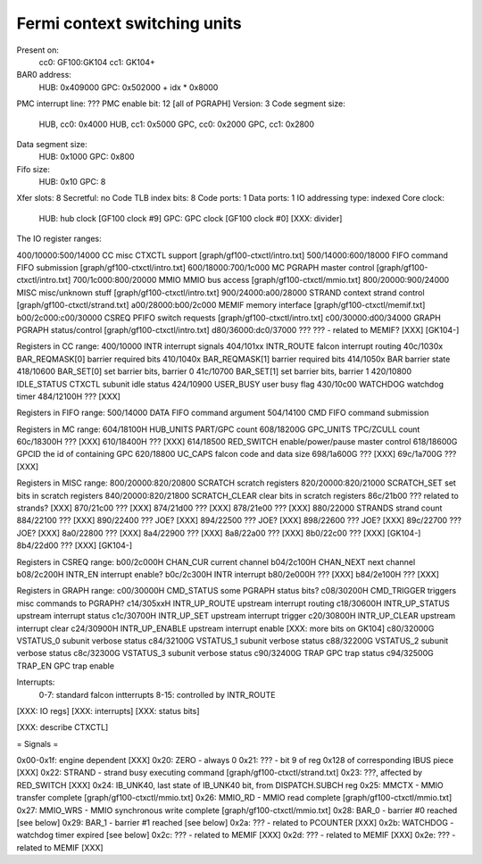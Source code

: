 =============================
Fermi context switching units
=============================

.. todo:: convert

Present on:
	cc0: GF100:GK104
	cc1: GK104+
BAR0 address:
	HUB: 0x409000
	GPC: 0x502000 + idx * 0x8000
PMC interrupt line: ???
PMC enable bit: 12 [all of PGRAPH]
Version: 3
Code segment size:
	HUB, cc0: 0x4000
	HUB, cc1: 0x5000
	GPC, cc0: 0x2000
	GPC, cc1: 0x2800
Data segment size:
	HUB: 0x1000
	GPC: 0x800
Fifo size:
	HUB: 0x10
	GPC: 8
Xfer slots: 8
Secretful: no
Code TLB index bits: 8
Code ports: 1
Data ports: 1
IO addressing type: indexed
Core clock:
	HUB: hub clock [GF100 clock #9]
	GPC: GPC clock [GF100 clock #0] [XXX: divider]

The IO register ranges:

400/10000:500/14000 CC		misc CTXCTL support	[graph/gf100-ctxctl/intro.txt]
500/14000:600/18000 FIFO	command FIFO submission	[graph/gf100-ctxctl/intro.txt]
600/18000:700/1c000 MC		PGRAPH master control	[graph/gf100-ctxctl/intro.txt]
700/1c000:800/20000 MMIO	MMIO bus access		[graph/gf100-ctxctl/mmio.txt]
800/20000:900/24000 MISC	misc/unknown stuff	[graph/gf100-ctxctl/intro.txt]
900/24000:a00/28000 STRAND	context strand control	[graph/gf100-ctxctl/strand.txt]
a00/28000:b00/2c000 MEMIF	memory interface	[graph/gf100-ctxctl/memif.txt]
b00/2c000:c00/30000 CSREQ	PFIFO switch requests	[graph/gf100-ctxctl/intro.txt]
c00/30000:d00/34000 GRAPH	PGRAPH status/control	[graph/gf100-ctxctl/intro.txt]
d80/36000:dc0/37000 ???		??? - related to MEMIF? [XXX] [GK104-]

Registers in CC range:
400/10000  INTR			interrupt signals
404/101xx  INTR_ROUTE		falcon interrupt routing
40c/1030x  BAR_REQMASK[0]	barrier required bits
410/1040x  BAR_REQMASK[1]	barrier required bits
414/1050x  BAR			barrier state
418/10600  BAR_SET[0]		set barrier bits, barrier 0
41c/10700  BAR_SET[1]		set barrier bits, barrier 1
420/10800  IDLE_STATUS		CTXCTL subunit idle status
424/10900  USER_BUSY		user busy flag
430/10c00  WATCHDOG		watchdog timer
484/12100H ???			[XXX]

Registers in FIFO range:
500/14000  DATA			FIFO command argument
504/14100  CMD			FIFO command submission

Registers in MC range:
604/18100H HUB_UNITS		PART/GPC count
608/18200G GPC_UNITS		TPC/ZCULL count
60c/18300H ???			[XXX]
610/18400H ???			[XXX]
614/18500  RED_SWITCH		enable/power/pause master control
618/18600G GPCID		the id of containing GPC
620/18800  UC_CAPS		falcon code and data size
698/1a600G ???			[XXX]
69c/1a700G ???			[XXX]

Registers in MISC range:
800/20000:820/20800  SCRATCH		scratch registers
820/20000:820/21000  SCRATCH_SET	set bits in scratch registers
840/20000:820/21800  SCRATCH_CLEAR	clear bits in scratch registers
86c/21b00  ???			related to strands? [XXX]
870/21c00  ???			[XXX]
874/21d00  ???			[XXX]
878/21e00  ???			[XXX]
880/22000  STRANDS		strand count
884/22100  ???			[XXX]
890/22400  ???			JOE? [XXX]
894/22500  ???			JOE? [XXX]
898/22600  ???			JOE? [XXX]
89c/22700  ???			JOE? [XXX]
8a0/22800  ???			[XXX]
8a4/22900  ???			[XXX]
8a8/22a00  ???			[XXX]
8b0/22c00  ???			[XXX] [GK104-]
8b4/22d00  ???			[XXX] [GK104-]

Registers in CSREQ range:
b00/2c000H CHAN_CUR		current channel
b04/2c100H CHAN_NEXT		next channel
b08/2c200H INTR_EN		interrupt enable?
b0c/2c300H INTR			interrupt
b80/2e000H ???			[XXX]
b84/2e100H ???			[XXX]

Registers in GRAPH range:
c00/30000H CMD_STATUS		some PGRAPH status bits?
c08/30200H CMD_TRIGGER		triggers misc commands to PGRAPH?
c14/305xxH INTR_UP_ROUTE	upstream interrupt routing
c18/30600H INTR_UP_STATUS	upstream interrupt status
c1c/30700H INTR_UP_SET		upstream interrupt trigger
c20/30800H INTR_UP_CLEAR	upstream interrupt clear
c24/30900H INTR_UP_ENABLE	upstream interrupt enable [XXX: more bits on GK104]
c80/32000G VSTATUS_0		subunit verbose status
c84/32100G VSTATUS_1		subunit verbose status
c88/32200G VSTATUS_2		subunit verbose status
c8c/32300G VSTATUS_3		subunit verbose status
c90/32400G TRAP			GPC trap status
c94/32500G TRAP_EN		GPC trap enable

Interrupts:
 0-7: standard falcon intterrupts
 8-15: controlled by INTR_ROUTE


[XXX: IO regs]
[XXX: interrupts]
[XXX: status bits]

[XXX: describe CTXCTL]


= Signals =

0x00-0x1f: engine dependent [XXX]
0x20: ZERO - always 0
0x21: ??? - bit 9 of reg 0x128 of corresponding IBUS piece [XXX]
0x22: STRAND - strand busy executing command [graph/gf100-ctxctl/strand.txt]
0x23: ???, affected by RED_SWITCH [XXX]
0x24: IB_UNK40, last state of IB_UNK40 bit, from DISPATCH.SUBCH reg
0x25: MMCTX - MMIO transfer complete [graph/gf100-ctxctl/mmio.txt]
0x26: MMIO_RD - MMIO read complete [graph/gf100-ctxctl/mmio.txt]
0x27: MMIO_WRS - MMIO synchronous write complete [graph/gf100-ctxctl/mmio.txt]
0x28: BAR_0 - barrier #0 reached [see below]
0x29: BAR_1 - barrier #1 reached [see below]
0x2a: ??? - related to PCOUNTER [XXX]
0x2b: WATCHDOG - watchdog timer expired [see below]
0x2c: ??? - related to MEMIF [XXX]
0x2d: ??? - related to MEMIF [XXX]
0x2e: ??? - related to MEMIF [XXX]
